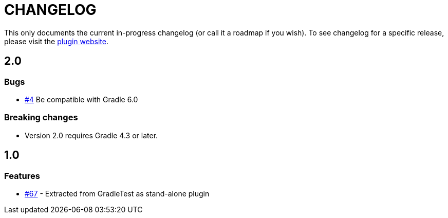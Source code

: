 = CHANGELOG

This only documents the current in-progress changelog (or call it a roadmap if you wish). To see changelog
for a specific release, please visit the https://ysb33rorg.gitlab.io/gradle-runner-plugin/[plugin website].

== 2.0

// tag::changelog[]
=== Bugs

* https://gitlab.com/ysb33rOrg/gradle-runner-plugin/issues/4[#4] Be compatible with Gradle 6.0

=== Breaking changes

* Version 2.0 requires Gradle 4.3 or later.

// end::changelog[]

== 1.0

=== Features

* https://github.com/ysb33r/gradleTest/issues/67[#67] - Extracted from GradleTest as stand-alone plugin
// end::changelog[]

////
=== Bugs

* NONE

=== Other

* NONE


== Contributors

// tag::contributors[]

// end::contributors[]
////